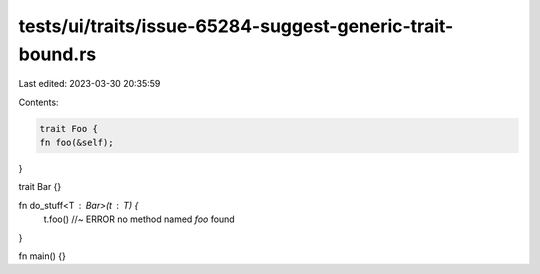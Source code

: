 tests/ui/traits/issue-65284-suggest-generic-trait-bound.rs
==========================================================

Last edited: 2023-03-30 20:35:59

Contents:

.. code-block:: rs

    trait Foo {
    fn foo(&self);
}

trait Bar {}

fn do_stuff<T : Bar>(t : T) {
    t.foo() //~ ERROR no method named `foo` found
}

fn main() {}



